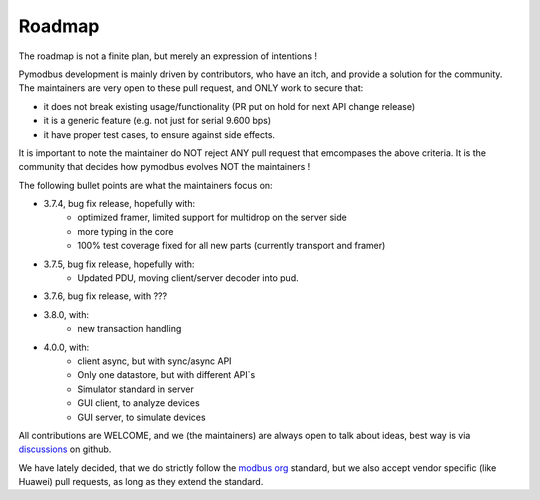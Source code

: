 Roadmap
=======

The roadmap is not a finite plan, but merely an expression of intentions !

Pymodbus development is mainly driven by contributors, who have an itch, and provide a solution for the community.
The maintainers are very open to these pull request, and ONLY work to secure that:

- it does not break existing usage/functionality (PR put on hold for next API change release)
- it is a generic feature (e.g. not just for serial 9.600 bps)
- it have proper test cases, to ensure against side effects.

It is important to note the maintainer do NOT reject ANY pull request that emcompases the above criteria.
It is the community that decides how pymodbus evolves NOT the maintainers !

The following bullet points are what the maintainers focus on:

- 3.7.4, bug fix release, hopefully with:
    - optimized framer, limited support for multidrop on the server side
    - more typing in the core
    - 100% test coverage fixed for all new parts (currently transport and framer)
- 3.7.5, bug fix release, hopefully with:
    - Updated PDU, moving client/server decoder into pud.
- 3.7.6, bug fix release, with ???
- 3.8.0, with:
    - new transaction handling
- 4.0.0, with:
    - client async, but with sync/async API
    - Only one datastore, but with different API`s
    - Simulator standard in server
    - GUI client, to analyze devices
    - GUI server, to simulate devices

All contributions are WELCOME, and we (the maintainers) are always open to talk about ideas,
best way is via `discussions <https://github.com/pymodbus-dev/pymodbus/discussions>`_ on github.

We have lately decided, that we do strictly follow the `modbus org <https://modbus.org>`_ standard,
but we also accept vendor specific (like Huawei) pull requests, as long as they extend the standard.
